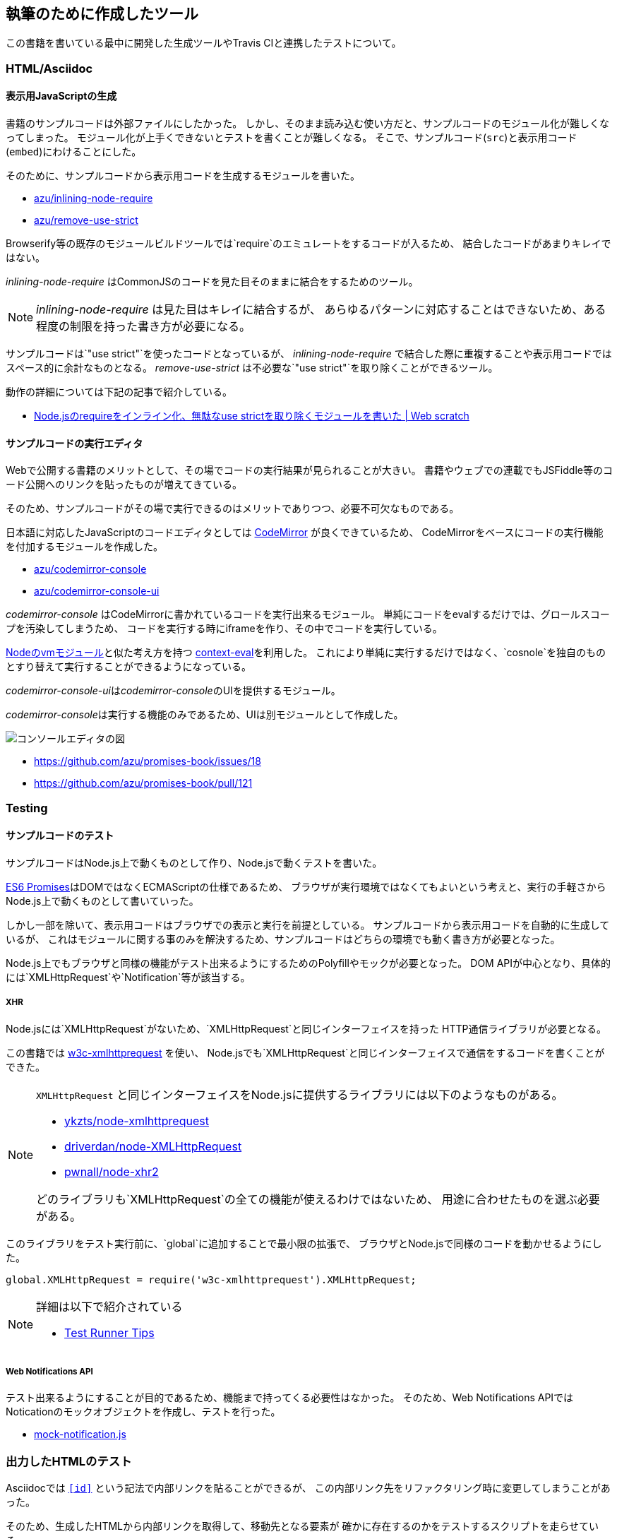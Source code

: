 [[tooling-ci]]
== 執筆のために作成したツール

この書籍を書いている最中に開発した生成ツールやTravis CIと連携したテストについて。

=== HTML/Asciidoc

==== 表示用JavaScriptの生成

書籍のサンプルコードは外部ファイルにしたかった。
しかし、そのまま読み込む使い方だと、サンプルコードのモジュール化が難しくなってしまった。
モジュール化が上手くできないとテストを書くことが難しくなる。
そこで、サンプルコード(`src`)と表示用コード(`embed`)にわけることにした。

そのために、サンプルコードから表示用コードを生成するモジュールを書いた。

- https://github.com/azu/inlining-node-require[azu/inlining-node-require]
- https://github.com/azu/remove-use-strict[azu/remove-use-strict]

Browserify等の既存のモジュールビルドツールでは`require`のエミュレートをするコードが入るため、
結合したコードがあまりキレイではない。

__inlining-node-require__ はCommonJSのコードを見た目そのままに結合をするためのツール。

[NOTE]
====
__inlining-node-require__ は見た目はキレイに結合するが、
あらゆるパターンに対応することはできないため、ある程度の制限を持った書き方が必要になる。
====

サンプルコードは`"use strict"`を使ったコードとなっているが、
__inlining-node-require__ で結合した際に重複することや表示用コードではスペース的に余計なものとなる。
__remove-use-strict__ は不必要な`"use strict"`を取り除くことができるツール。

動作の詳細については下記の記事で紹介している。

- http://efcl.info/2014/0316/res3719/[Node.jsのrequireをインライン化、無駄なuse strictを取り除くモジュールを書いた | Web scratch]

==== サンプルコードの実行エディタ

Webで公開する書籍のメリットとして、その場でコードの実行結果が見られることが大きい。
書籍やウェブでの連載でもJSFiddle等のコード公開へのリンクを貼ったものが増えてきている。

そのため、サンプルコードがその場で実行できるのはメリットでありつつ、必要不可欠なものである。

日本語に対応したJavaScriptのコードエディタとしては http://codemirror.net/[CodeMirror] が良くできているため、
CodeMirrorをベースにコードの実行機能を付加するモジュールを作成した。

- https://github.com/azu/codemirror-console[azu/codemirror-console]
- https://github.com/azu/codemirror-console-ui[azu/codemirror-console-ui]

__codemirror-console__ はCodeMirrorに書かれているコードを実行出来るモジュール。
単純にコードをevalするだけでは、グロールスコープを汚染してしまうため、
コードを実行する時にiframeを作り、その中でコードを実行している。

http://nodejs.org/api/vm.html[Nodeのvmモジュール]と似た考え方を持つ https://github.com/amasad/context-eval/[context-eval]を利用した。
これにより単純に実行するだけではなく、`cosnole`を独自のものとすり替えて実行することができるようになっている。

__codemirror-console-ui__は__codemirror-console__のUIを提供するモジュール。

__codemirror-console__は実行する機能のみであるため、UIは別モジュールとして作成した。

image::img/javascript-console-editor.png[コンソールエディタの図]

- https://github.com/azu/promises-book/issues/18
- https://github.com/azu/promises-book/pull/121

=== Testing

==== サンプルコードのテスト

サンプルコードはNode.js上で動くものとして作り、Node.jsで動くテストを書いた。

<<es6-promises,ES6 Promises>>はDOMではなくECMAScriptの仕様であるため、
ブラウザが実行環境ではなくてもよいという考えと、実行の手軽さからNode.js上で動くものとして書いていった。

しかし一部を除いて、表示用コードはブラウザでの表示と実行を前提としている。
サンプルコードから表示用コードを自動的に生成しているが、
これはモジュールに関する事のみを解決するため、サンプルコードはどちらの環境でも動く書き方が必要となった。

Node.js上でもブラウザと同様の機能がテスト出来るようにするためのPolyfillやモックが必要となった。
DOM APIが中心となり、具体的には`XMLHttpRequest`や`Notification`等が該当する。

===== XHR

Node.jsには`XMLHttpRequest`がないため、`XMLHttpRequest`と同じインターフェイスを持った
HTTP通信ライブラリが必要となる。

この書籍では https://github.com/ykzts/node-xmlhttprequest[w3c-xmlhttprequest] を使い、
Node.jsでも`XMLHttpRequest`と同じインターフェイスで通信をするコードを書くことができた。

[NOTE]
====
`XMLHttpRequest` と同じインターフェイスをNode.jsに提供するライブラリには以下のようなものがある。

* https://github.com/ykzts/node-xmlhttprequest[ykzts/node-xmlhttprequest]
* https://github.com/driverdan/node-XMLHttpRequest[driverdan/node-XMLHttpRequest]
* https://github.com/pwnall/node-xhr2[pwnall/node-xhr2]

どのライブラリも`XMLHttpRequest`の全ての機能が使えるわけではないため、
用途に合わせたものを選ぶ必要がある。
====

このライブラリをテスト実行前に、`global`に追加することで最小限の拡張で、
ブラウザとNode.jsで同様のコードを動かせるようにした。

[source,javascript]
----
global.XMLHttpRequest = require('w3c-xmlhttprequest').XMLHttpRequest;
----

[NOTE]
====
詳細は以下で紹介されている

* http://azu.github.io/slide/hasakurajs/[Test Runner Tips]
====

===== Web Notifications API

テスト出来るようにすることが目的であるため、機能まで持ってくる必要性はなかった。
そのため、Web Notifications APIではNoticationのモックオブジェクトを作成し、テストを行った。

- https://github.com/azu/promises-book/blob/master/Ch4_AdvancedPromises/test/mock/mock-notification.js[mock-notification.js]

=== 出力したHTMLのテスト

Asciidocでは `<<id>>` という記法で内部リンクを貼ることができるが、
この内部リンク先をリファクタリング時に変更してしまうことがあった。

そのため、生成したHTMLから内部リンクを取得して、移動先となる要素が
確かに存在するのかをテストするスクリプトを走らせている。

- https://github.com/azu/promises-book/issues/25

==== Asciidoc上のインラインコードテスト

この書籍中のコードには大きく分けて2種類ある。
ひとつは外部ファイルとして書いてテストも書いているサンプルコード。
もう一つは直接Asciidocのファイルに書いているインラインコードである。

外部ファイルのサンプルコードはテストしているため動作に問題ないことを保証できるが、
インラインコードは直接書くため実行して確認せず間違ったコードを書いてしまいがちだった。

そのため、Asciidocのファイルをパースして、インラインコードを抽出し、
そのコードが http://esprima.org/[Esprima]といったJavaScriptパーサでパース出来るかを検証できるようにした。

これによりJavaScriptの文法として間違っているもはパースエラーとなるため、
インラインに書いたコードのミスを検出するのに役立った。

- https://github.com/azu/promises-book/issues/52

==== Asciidoctorのビルドテスト

この書籍はAsciidoc形式で書き、asciidoctorによりビルドしている。

リソースが欠損しててもエラーではなくWARNINGとなるため、ビルドするときにWARNINGが発生したらCIが落ちるようにした。

- https://github.com/azu/promises-book/issues/54

=== Review

==== プレビュー

masterへマージされたものは、Travis CIで自動的にビルドして`gh-pages`ブランチにpushする。
これによりmasterへのコミットやpull-requestsをマージしたら自動的に http://azu.github.io/promises-book/ にて見られるようにしていた。

- https://github.com/azu/promises-book/blob/master/_tools/deploy-gh-pages.sh[promises-book/_tools/deploy-gh-pages.sh at master · azu/promises-book]

pull-requestsのコミットに対しては、そのコミットごとに`preview-html`ブランチに生成済みのHTMLがpushされる。

pushされた一時プレビュー用のURLをGitterに対して通知して、pull-request時のHTMLがプレビュー出来るようになっている。

image::img/preview-html.png[preview-html.png]

- https://github.com/azu/promises-book/blob/master/_tools/deploy-preview-html.sh[promises-book/_tools/deploy-preview-html.sh at master · azu/promises-book]

=== 依存関係の可視化

- https://github.com/azu/visualize-promises-book[azu/visualize-promises-book]

セクション毎にテーマを分けてる事が多いけど、それを俯瞰的にどうやってみるかを模索するために、
セクション同士の依存関係を可視化するものを作成した。

=== Lint

https://gist.github.com/inao/f55e8232e150aee918b9[WEB+DB PRESS用語統一ルール] の辞書を使うために、
辞書のパーサーを書いた。

- https://github.com/azu/wzeditor-word-rules-parser[azu/wzeditor-word-rules-parser]
- http://efcl.info/2014/0616/res3931/[WEB+DB PRESS用語統一ルール(WZEditor)のパーサを書いた | Web scratch]
